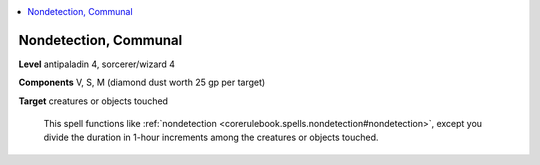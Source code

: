 
.. _`ultimatecombat.spells.nondetection`:

.. contents:: \ 

.. _`ultimatecombat.spells.nondetection#nondetection_communal`:

Nondetection, Communal
=======================

\ **Level**\  antipaladin 4, sorcerer/wizard 4

\ **Components**\  V, S, M (diamond dust worth 25 gp per target)

\ **Target**\  creatures or objects touched

 This spell functions like :ref:`nondetection <corerulebook.spells.nondetection#nondetection>`\ , except you divide the duration in 1-hour increments among the creatures or objects touched. 

